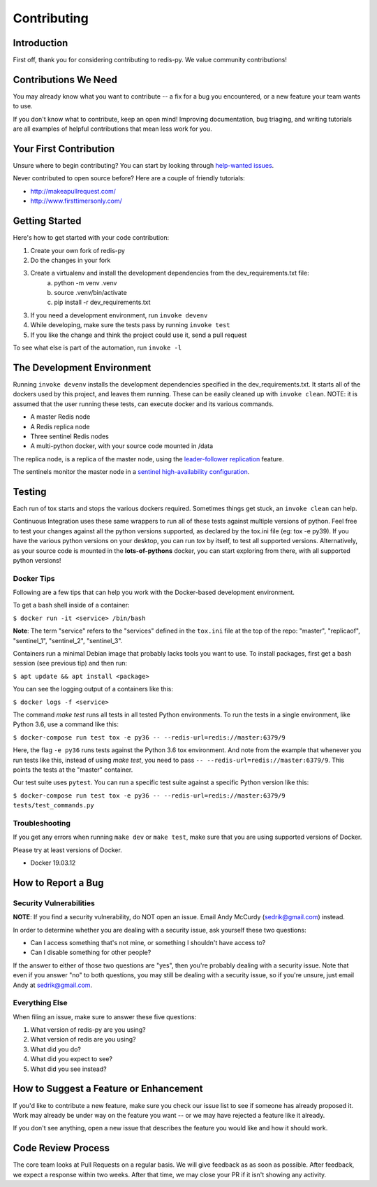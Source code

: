 Contributing
============

Introduction
------------

First off, thank you for considering contributing to redis-py. We value community contributions!

Contributions We Need
----------------------

You may already know what you want to contribute -- a fix for a bug you encountered, or a new feature your team wants to use.

If you don't know what to contribute, keep an open mind! Improving documentation, bug triaging, and writing tutorials are all examples of helpful contributions that mean less work for you.

Your First Contribution
-----------------------
Unsure where to begin contributing? You can start by looking through `help-wanted issues <https://github.com/andymccurdy/redis-py/issues?q=is%3Aopen+is%3Aissue+label%3ahelp-wanted>`_.

Never contributed to open source before? Here are a couple of friendly tutorials:

- http://makeapullrequest.com/
- http://www.firsttimersonly.com/

Getting Started
---------------

Here's how to get started with your code contribution:

1. Create your own fork of redis-py
2. Do the changes in your fork
3. Create a virtualenv and install the development dependencies from the dev_requirements.txt file:
    a. python -m venv .venv
    b. source .venv/bin/activate
    c. pip install -r dev_requirements.txt
3. If you need a development environment, run ``invoke devenv``
4. While developing, make sure the tests pass by running ``invoke test``
5. If you like the change and think the project could use it, send a pull request

To see what else is part of the automation, run ``invoke -l``

The Development Environment
---------------------------

Running ``invoke devenv`` installs the development dependencies specified in the dev_requirements.txt. It starts all of the dockers used by this project, and leaves them running. These can be easily cleaned up with ``invoke clean``. NOTE: it is assumed that the user running these tests, can execute docker and its various commands.

* A master Redis node
* A Redis replica node
* Three sentinel Redis nodes
* A multi-python docker, with your source code mounted in /data

The replica node, is a replica of the master node, using the `leader-follower replication <https://redis.io/topics/replication>`_ feature.

The sentinels monitor the master node in a `sentinel high-availability configuration <https://redis.io/topics/sentinel>`_.

Testing
-------

Each run of tox starts and stops the various dockers required.  Sometimes things get stuck, an ``invoke clean`` can help.

Continuous Integration uses these same wrappers to run all of these tests against multiple versions of python. Feel free to test your changes against all the python versions supported, as declared by the tox.ini file (eg: tox -e py39). If you have the various python versions on your desktop, you can run *tox* by itself, to test all supported versions. Alternatively, as your source code is mounted in the **lots-of-pythons** docker, you can start exploring from there, with all supported python versions!

Docker Tips
^^^^^^^^^^^

Following are a few tips that can help you work with the Docker-based development environment.

To get a bash shell inside of a container:

``$ docker run -it <service> /bin/bash``

**Note**: The term "service" refers to the "services" defined in the ``tox.ini`` file at the top of the repo: "master", "replicaof", "sentinel_1", "sentinel_2", "sentinel_3".

Containers run a minimal Debian image that probably lacks tools you want to use. To install packages, first get a bash session (see previous tip) and then run:

``$ apt update && apt install <package>``

You can see the logging output of a containers like this:

``$ docker logs -f <service>``

The command `make test` runs all tests in all tested Python environments. To run the tests in a single environment, like Python 3.6, use a command like this:

``$ docker-compose run test tox -e py36 -- --redis-url=redis://master:6379/9``

Here, the flag ``-e py36`` runs tests against the Python 3.6 tox environment. And note from the example that whenever you run tests like this, instead of using `make test`, you need to pass ``-- --redis-url=redis://master:6379/9``. This points the tests at the "master" container.

Our test suite uses ``pytest``. You can run a specific test suite against a specific Python version like this:

``$ docker-compose run test tox -e py36 -- --redis-url=redis://master:6379/9 tests/test_commands.py``

Troubleshooting
^^^^^^^^^^^^^^^
If you get any errors when running ``make dev`` or ``make test``, make sure that you
are using supported versions of Docker.

Please try at least versions of Docker.

* Docker 19.03.12

How to Report a Bug
-------------------

Security Vulnerabilities
^^^^^^^^^^^^^^^^^^^^^^^^

**NOTE**: If you find a security vulnerability, do NOT open an issue. Email Andy McCurdy (sedrik@gmail.com) instead.

In order to determine whether you are dealing with a security issue, ask yourself these two questions:

* Can I access something that's not mine, or something I shouldn't have access to?
* Can I disable something for other people?

If the answer to either of those two questions are "yes", then you're probably dealing with a security issue. Note that even if you answer "no" to both questions, you may still be dealing with a security issue, so if you're unsure, just email Andy at sedrik@gmail.com.

Everything Else
^^^^^^^^^^^^^^^

When filing an issue, make sure to answer these five questions:

1. What version of redis-py are you using?
2. What version of redis are you using?
3. What did you do?
4. What did you expect to see?
5. What did you see instead?

How to Suggest a Feature or Enhancement
---------------------------------------

If you'd like to contribute a new feature, make sure you check our issue list to see if someone has already proposed it. Work may already be under way on the feature you want -- or we may have rejected a feature like it already.

If you don't see anything, open a new issue that describes the feature you would like and how it should work.

Code Review Process
-------------------

The core team looks at Pull Requests on a regular basis. We will give feedback as as soon as possible. After feedback, we expect a response within two weeks. After that time, we may close your PR if it isn't showing any activity.

